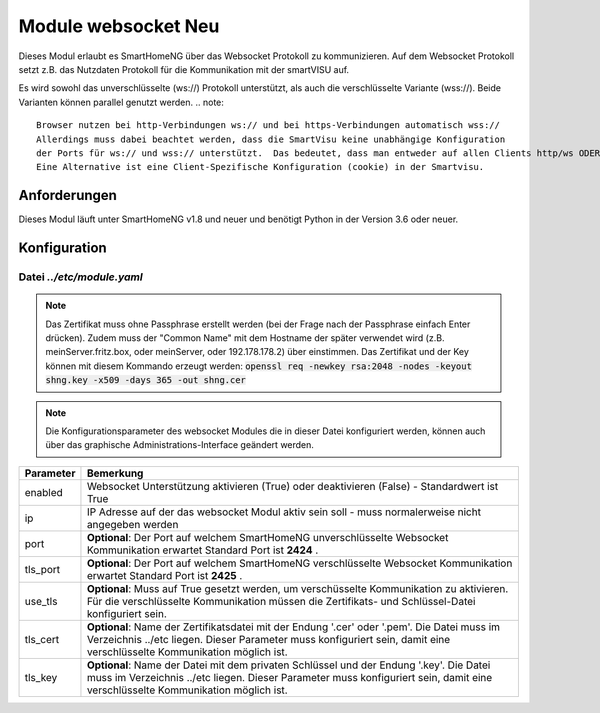 
.. index:: websocket; Modul
.. index:: Module; websocket
.. index:: websocket; Konfiguration

.. role:: redsup
.. role:: bluesup

==============================
Module websocket :redsup:`Neu`
==============================

Dieses Modul erlaubt es SmartHomeNG über das Websocket Protokoll zu kommunizieren. Auf dem Websocket Protokoll
setzt z.B. das Nutzdaten Protokoll für die Kommunikation mit der smartVISU auf.

Es wird sowohl das unverschlüsselte (ws://) Protokoll unterstützt, als auch die verschlüsselte Variante (wss://). Beide
Varianten können parallel genutzt werden. 
.. note::
    Browser nutzen bei http-Verbindungen ws:// und bei https-Verbindungen automatisch wss://
    Allerdings muss dabei beachtet werden, dass die SmartVisu keine unabhängige Konfiguration 
    der Ports für ws:// und wss:// unterstützt.  Das bedeutet, dass man entweder auf allen Clients http/ws ODER https/wss nutzen.
    Eine Alternative ist eine Client-Spezifische Konfiguration (cookie) in der Smartvisu.


Anforderungen
=============

Dieses Modul läuft unter SmartHomeNG v1.8 und neuer und benötigt Python in der Version 3.6 oder neuer.


.. index:: Konfigurationsdateien; /etc/module.yaml (websocket)

Konfiguration
=============

--------------------------
Datei *../etc/module.yaml*
--------------------------

.. code-block:: yaml
   :caption: ../etc/module.yaml

   # etc/module.yaml
   websocket:
       module_name: websocket
       # tls_key: myprivate.key
       # use_tls: true
       # tls_cert: myprivate.pem
       # port: 2424
       # tls_port: 2425

.. note::
    Das Zertifikat muss ohne Passphrase erstellt werden (bei der Frage nach der Passphrase einfach Enter drücken). Zudem muss der "Common Name" 
    mit dem Hostname der später verwendet wird (z.B. meinServer.fritz.box, oder meinServer, oder 192.178.178.2) über einstimmen. Das Zertifikat
    und der Key können mit diesem Kommando erzeugt werden:
    :code:`openssl req -newkey rsa:2048 -nodes -keyout shng.key -x509 -days 365 -out shng.cer`

.. note::

    Die Konfigurationsparameter des websocket Modules die in dieser Datei konfiguriert werden, können auch über das
    graphische Administrations-Interface geändert werden.


+-------------------------+------------------------------------------------------------------------------------------------------+
| Parameter               | Bemerkung                                                                                            |
+=========================+======================================================================================================+
| enabled                 | Websocket Unterstützung aktivieren (True) oder deaktivieren (False) - Standardwert ist True          |
+-------------------------+------------------------------------------------------------------------------------------------------+
| ip                      | IP Adresse auf der das websocket Modul aktiv sein soll - muss normalerweise nicht angegeben werden   |
+-------------------------+------------------------------------------------------------------------------------------------------+
| port                    | **Optional**: Der Port auf welchem SmartHomeNG unverschlüsselte Websocket Kommunikation erwartet     |
|                         | Standard Port ist **2424** .                                                                         |
+-------------------------+------------------------------------------------------------------------------------------------------+
| tls_port                | **Optional**: Der Port auf welchem SmartHomeNG verschlüsselte Websocket Kommunikation erwartet       |
|                         | Standard Port ist **2425** .                                                                         |
+-------------------------+------------------------------------------------------------------------------------------------------+
| use_tls                 | **Optional**: Muss auf True gesetzt werden, um verschüsselte Kommunikation zu aktivieren.            |
|                         | Für die verschlüsselte Kommunikation müssen die Zertifikats- und Schlüssel-Datei konfiguriert sein.  |
+-------------------------+------------------------------------------------------------------------------------------------------+
| tls_cert                | **Optional**: Name der Zertifikatsdatei mit der Endung '.cer' oder '.pem'. Die Datei muss im         |
|                         | Verzeichnis ../etc liegen. Dieser Parameter muss konfiguriert sein, damit eine verschlüsselte        |
|                         | Kommunikation möglich ist.                                                                           |
+-------------------------+------------------------------------------------------------------------------------------------------+
| tls_key                 | **Optional**: Name der Datei mit dem privaten Schlüssel und der Endung '.key'. Die Datei muss im     |
|                         | Verzeichnis ../etc liegen. Dieser Parameter muss konfiguriert sein, damit eine verschlüsselte        |
|                         | Kommunikation möglich ist.                                                                           |
+-------------------------+------------------------------------------------------------------------------------------------------+

